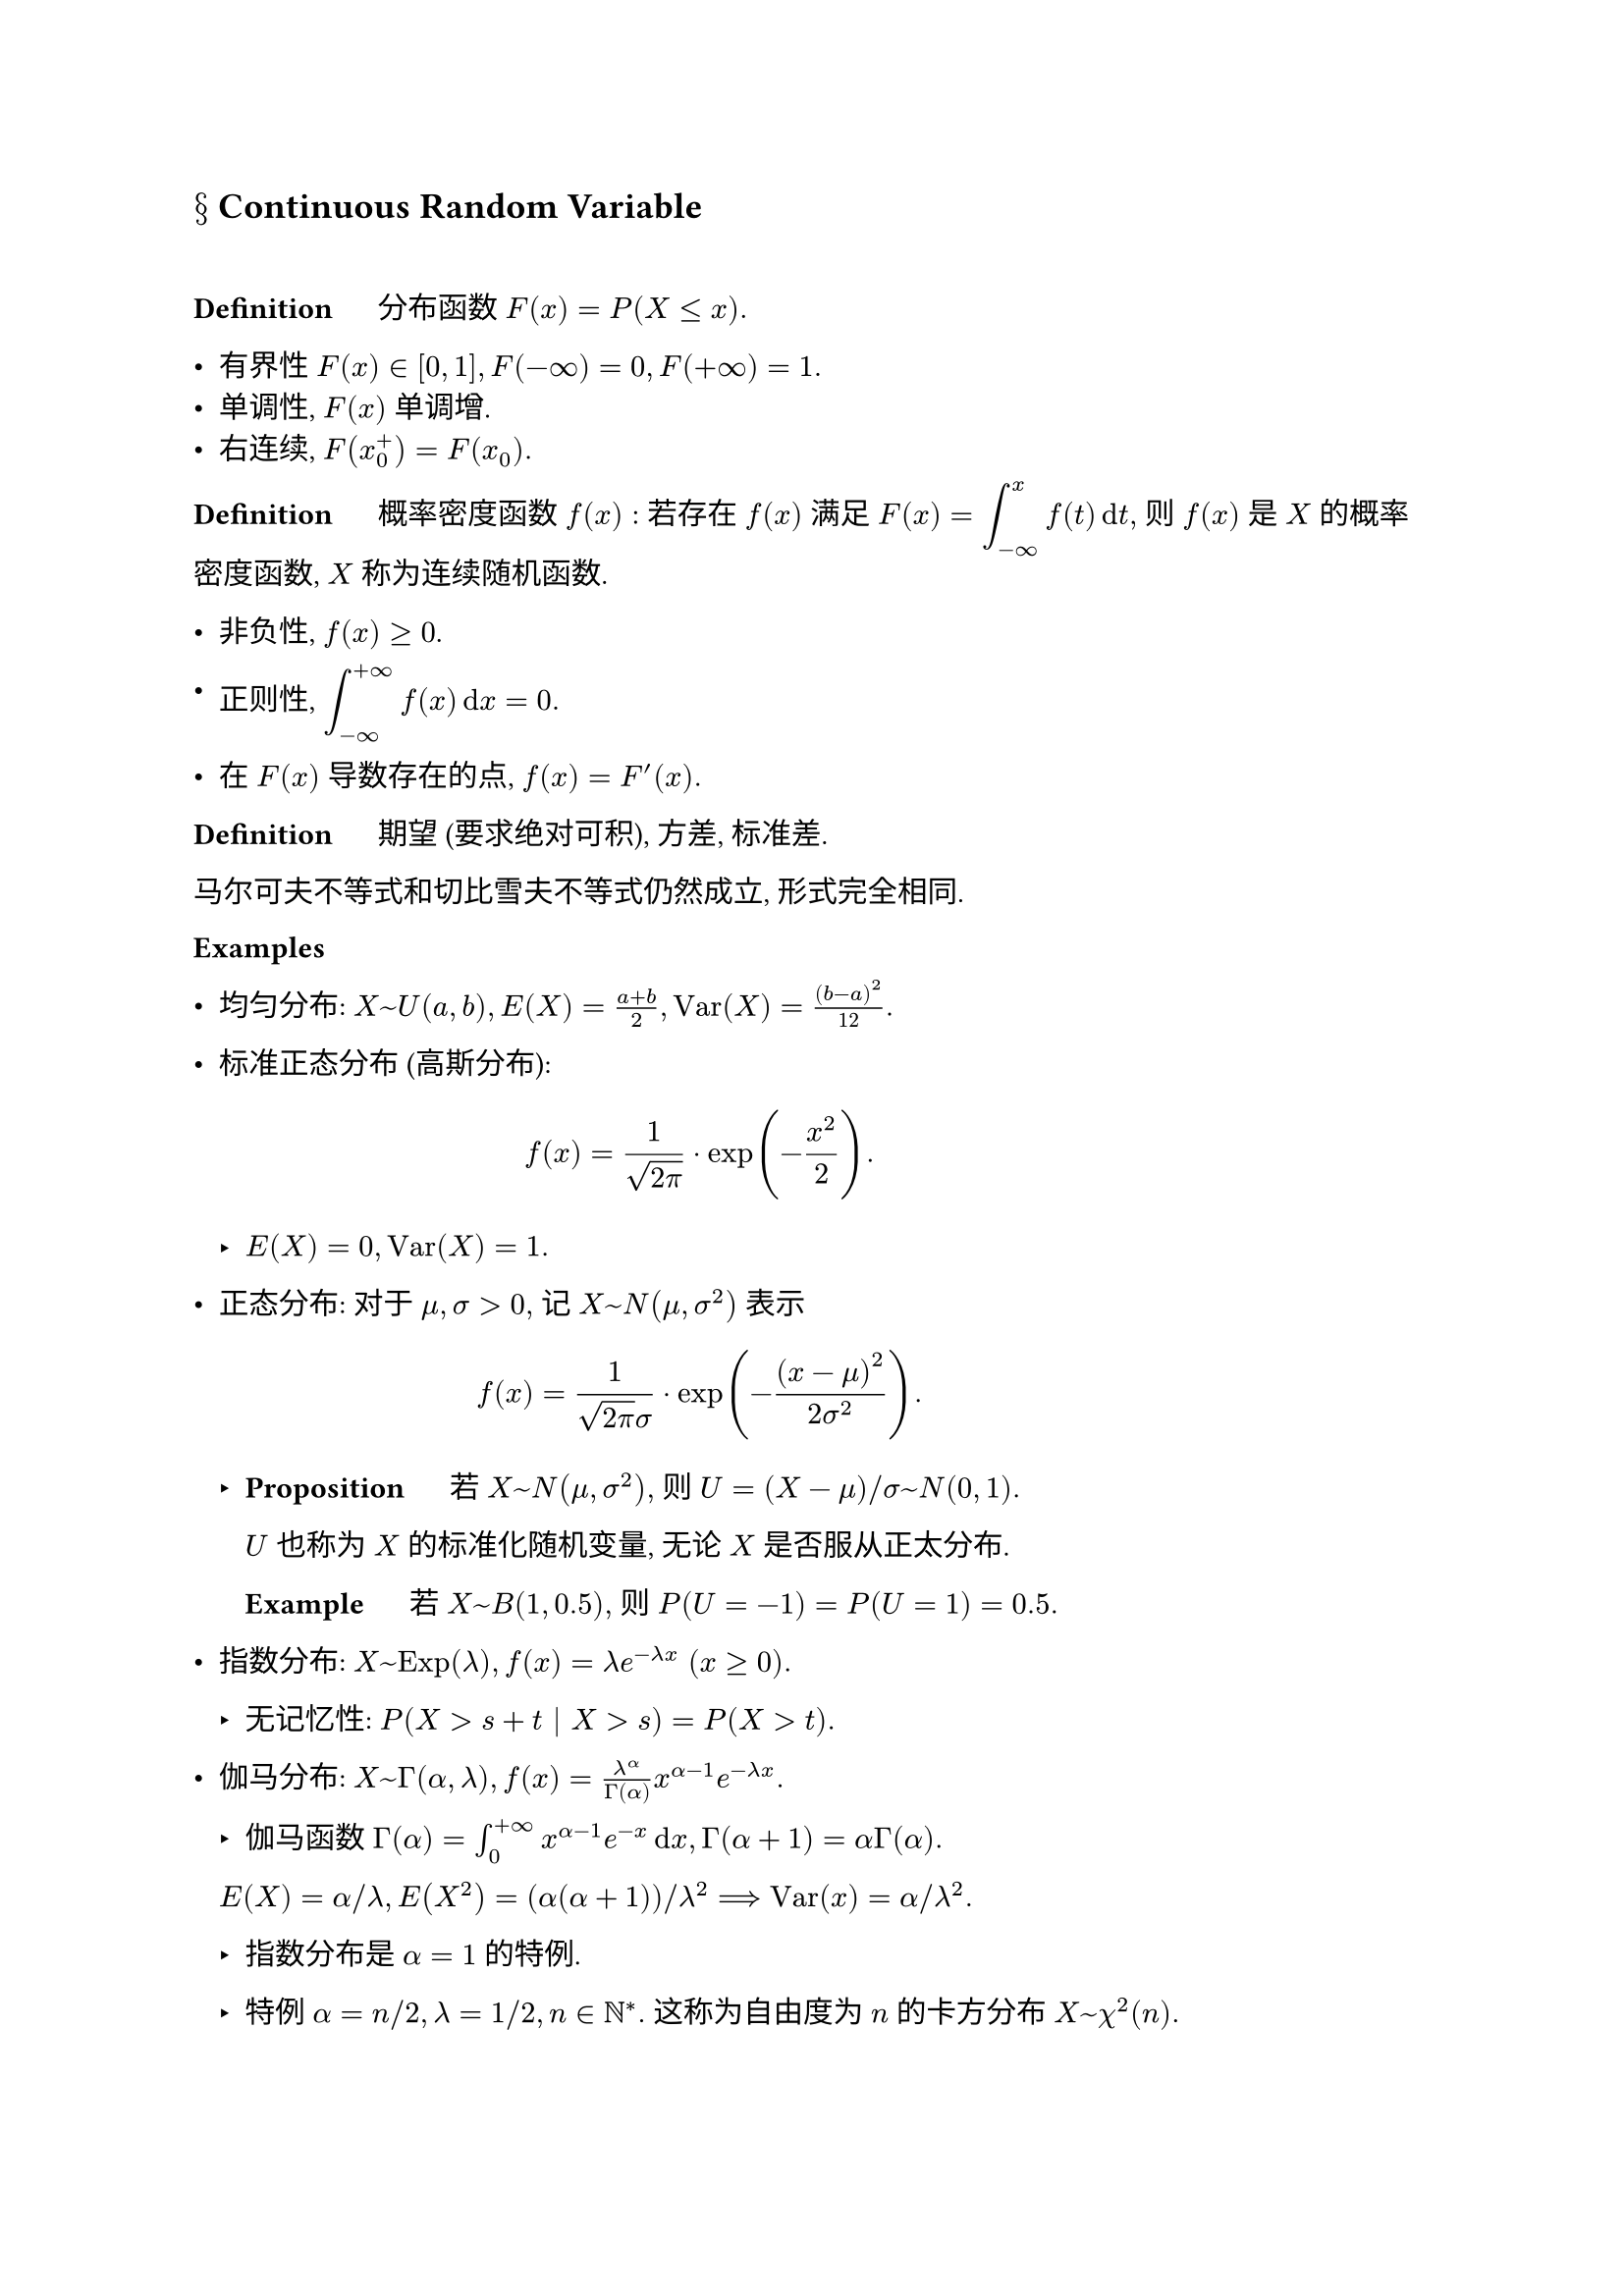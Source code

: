 == $section$ Continuous Random Variable
#linebreak()

*Definition* $quad$ 分布函数 $F(x)=P(X<=x).$

- 有界性 $F(x) in [0,1], F(-oo)=0, F(+oo)=1.$ 
- 单调性, $F(x)$ 单调增.
- 右连续, $F(x_0^+)=F(x_0).$

*Definition* $quad$ 概率密度函数 $f(x):$ 若存在 $f(x)$ 满足 $F(x)=display(integral_(-oo)^x f(t)dif t),$ 则 $f(x)$ 是 $X$ 的概率密度函数, $X$ 称为连续随机函数.

- 非负性, $f(x)>=0$.

- 正则性, $display(integral_(-oo)^(+oo)f(x)dif x=0.)$

- 在 $F(x)$ 导数存在的点, $f(x)=F'(x).$

*Definition* $quad$ 期望 (要求绝对可积), 方差, 标准差.

马尔可夫不等式和切比雪夫不等式仍然成立, 形式完全相同. 

*Examples*

- 均匀分布: $X~U(a,b), E(X)=(a+b)/2, "Var"(X)=(b-a)^2/12.$

- 标准正态分布 (高斯分布): $ f(x)=1/sqrt(2pi)dot exp(-x^2/2).  $
  
  - $E(X)=0, "Var"(X)=1.$

- 正态分布: 对于 $mu,sigma>0,$ 记 $X~N(mu,sigma^2)$ 表示 $ f(x)=1/(sqrt(2pi)sigma) dot exp(-(x-mu)^2/(2sigma^2)). $

  - *Proposition* $quad$ 若 $X~N(mu,sigma^2),$ 则 $U=(X-mu)\/sigma ~N(0,1).$

    $U$ 也称为 $X$ 的标准化随机变量, 无论 $X$ 是否服从正太分布.

    *Example* $quad$ 若 $X~B(1,0.5),$ 则 $P(U=-1)=P(U=1)=0.5.$

- 指数分布: $X~"Exp"(lambda), f(x)=lambda e^(-lambda x) thick (x>=0).$

  - 无记忆性: $P(X>s+t bar X>s)=P(X>t).$

- 伽马分布: $X~Gamma(alpha, lambda), f(x)=lambda^alpha/Gamma(alpha) x^(alpha-1)e^(-lambda x).$

  - 伽马函数 $Gamma(alpha)=integral_0^(+oo) x^(alpha-1) e^(-x)dif x, Gamma (alpha+1)=alpha Gamma(alpha).$

  $E(X)=alpha\/lambda, E(X^2)=(alpha(alpha+1))\/lambda^2 thick ==> "Var"(x)=alpha\/lambda^2.$

  - 指数分布是 $alpha=1$ 的特例.

  - 特例 $alpha=n\/2, lambda=1\/2, n in NN^*.$ 这称为自由度为 $n$ 的卡方分布 $X~chi^2(n).$
  
#pagebreak()

下面讨论连续变量函数的分布. 注意到概率密度函数不能直接相加.

*Proposition* $quad$ 设 $X$ 为连续随机变量, $y=g(x)$ 严格单调, 其反函数 $h(y)$ 有连续导数, 则 $Y=g(X)$ 的概率密度函数为 $ f_Y (y)=f_X (h(y)) dot abs(h'(y)). $